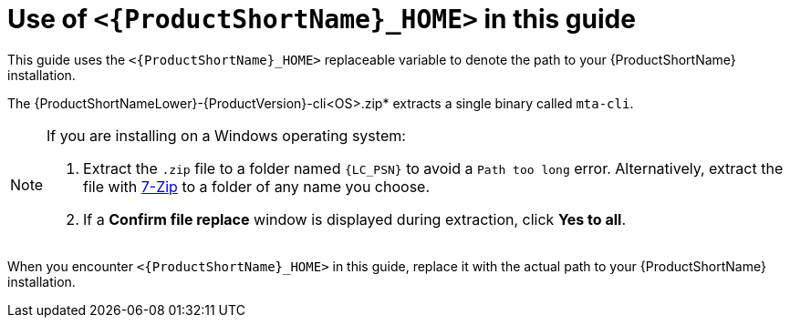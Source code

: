 // Module included in the following assemblies:
//
// * docs/rules-development-guide/master.adoc

:_content-type: CONCEPT
[id="mta-about-home-var_{context}"]
= Use of `<{ProductShortName}_HOME>` in this guide

This guide uses the `<{ProductShortName}_HOME>` replaceable variable to denote the path to your {ProductShortName} installation.

The {ProductShortNameLower}-{ProductVersion}-cli<OS>.zip* extracts a single binary called `mta-cli`.

[NOTE]
====
If you are installing on a Windows operating system:

. Extract the `.zip` file to a folder named `{LC_PSN}` to avoid a `Path too long` error. Alternatively, extract the file with link:https://www.7-zip.org/download.html[7-Zip] to a folder of any name you choose.
. If a *Confirm file replace* window is displayed during extraction, click *Yes to all*.
====

When you encounter `<{ProductShortName}_HOME>` in this guide, replace it with the actual path to your {ProductShortName} installation.
